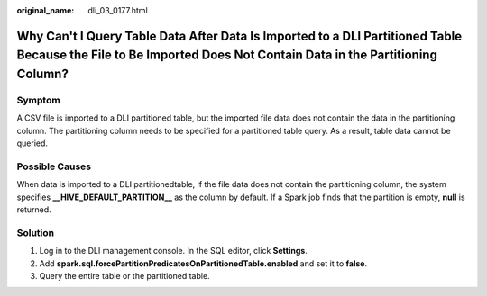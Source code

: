 :original_name: dli_03_0177.html

.. _dli_03_0177:

Why Can't I Query Table Data After Data Is Imported to a DLI Partitioned Table Because the File to Be Imported Does Not Contain Data in the Partitioning Column?
================================================================================================================================================================

Symptom
-------

A CSV file is imported to a DLI partitioned table, but the imported file data does not contain the data in the partitioning column. The partitioning column needs to be specified for a partitioned table query. As a result, table data cannot be queried.

Possible Causes
---------------

When data is imported to a DLI partitionedtable, if the file data does not contain the partitioning column, the system specifies **\__HIVE_DEFAULT_PARTITION_\_** as the column by default. If a Spark job finds that the partition is empty, **null** is returned.

Solution
--------

#. Log in to the DLI management console. In the SQL editor, click **Settings**.
#. Add **spark.sql.forcePartitionPredicatesOnPartitionedTable.enabled** and set it to **false**.
#. Query the entire table or the partitioned table.
